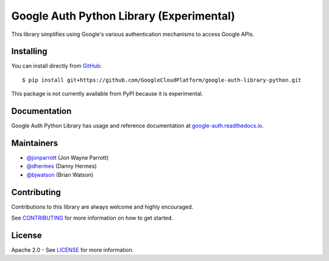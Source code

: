 Google Auth Python Library (Experimental)
=========================================

.. image:: https://travis-ci.org/GoogleCloudPlatform/google-auth-library-python.png?branch=master
        :alt: Build status on Travis
        :target: https://travis-ci.org/GoogleCloudPlatform/google-auth-library-python

.. image:: https://readthedocs.org/projects/google-auth/badge/?version=latest
        :alt: Documentation Status
        :target: https://google-auth.readthedocs.io/en/latest/

This library simplifies using Google's various authentication mechanisms to
access Google APIs.

Installing
----------

You can install directly from `GitHub <https://github.com/GoogleCloudPlatform/google-auth-library-python>`_::

    $ pip install git+https://github.com/GoogleCloudPlatform/google-auth-library-python.git

This package is not currently available from PyPI because it is experimental.

Documentation
-------------

Google Auth Python Library has usage and reference documentation at `google-auth.readthedocs.io <https://google-auth.readthedocs.io>`_.

Maintainers
-----------

- `@jonparrott <https://github.com/jonparrott>`_ (Jon Wayne Parrott)
- `@dhermes <https://github.com/dhermes>`_ (Danny Hermes)
- `@bjwatson <https://github.com/bjwatson>`_ (Brian Watson)

Contributing
------------

Contributions to this library are always welcome and highly encouraged.

See `CONTRIBUTING`_ for more information on how to get started.

.. _CONTRIBUTING: https://github.com/GoogleCloudPlatform/google-auth-library-python/blob/master/CONTRIBUTING.rst

License
-------

Apache 2.0 - See `LICENSE`_ for more information.

.. _LICENSE: https://github.com/GoogleCloudPlatform/google-auth-library-python/blob/master/LICENSE
